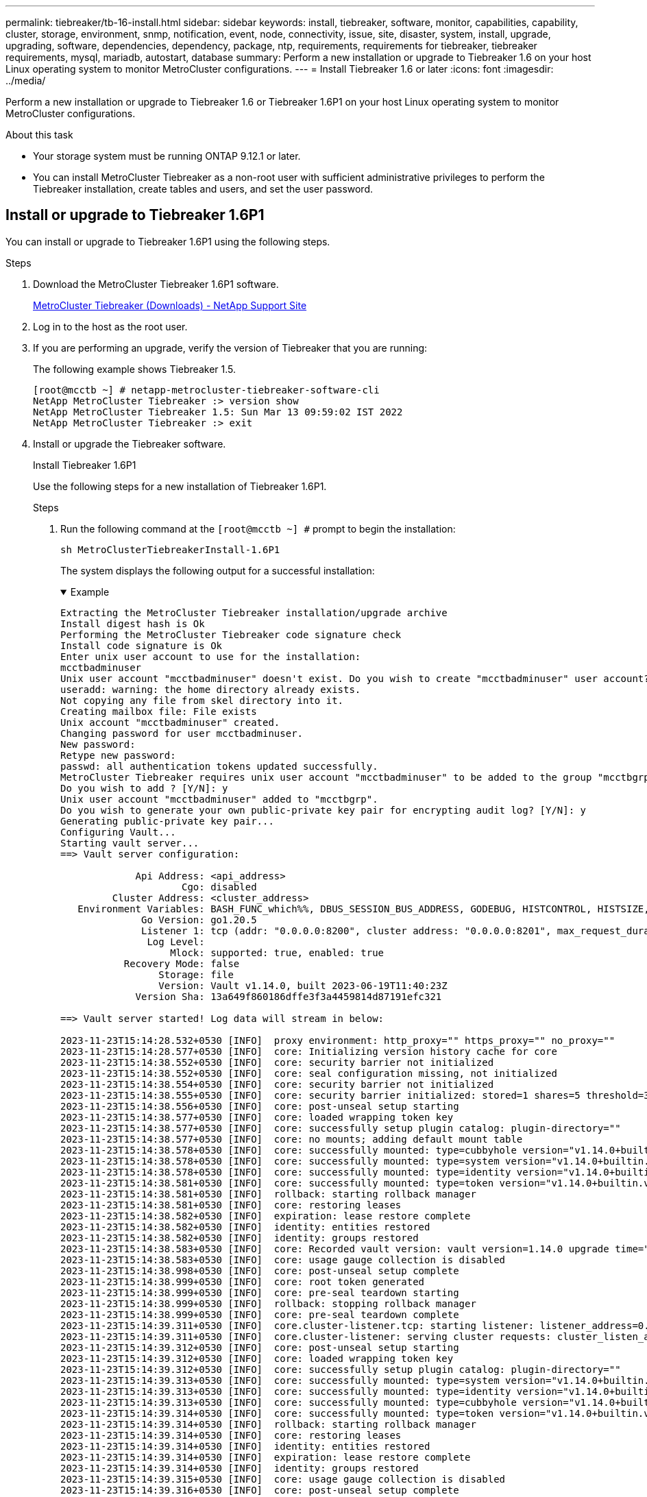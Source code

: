 ---
permalink: tiebreaker/tb-16-install.html
sidebar: sidebar
keywords: install, tiebreaker, software, monitor, capabilities, capability, cluster, storage, environment, snmp, notification, event, node, connectivity, issue, site, disaster, system, install, upgrade, upgrading, software, dependencies, dependency, package, ntp, requirements, requirements for tiebreaker, tiebreaker requirements, mysql, mariadb, autostart, database
summary: Perform a new installation or upgrade to Tiebreaker 1.6 on your host Linux operating system to monitor MetroCluster configurations. 
---
= Install Tiebreaker 1.6 or later
:icons: font
:imagesdir: ../media/

[.lead]
Perform a new installation or upgrade to Tiebreaker 1.6 or Tiebreaker 1.6P1 on your host Linux operating system to monitor MetroCluster configurations. 

.About this task

* Your storage system must be running ONTAP 9.12.1 or later.

* You can install MetroCluster Tiebreaker as a non-root user with sufficient administrative privileges to perform the Tiebreaker installation, create tables and users, and set the user password. 

== Install or upgrade to Tiebreaker 1.6P1

You can install or upgrade to Tiebreaker 1.6P1 using the following steps. 

.Steps

. Download the MetroCluster Tiebreaker 1.6P1 software.
+
https://mysupport.netapp.com/site/products/all/details/metrocluster-tiebreaker/downloads-tab[MetroCluster Tiebreaker (Downloads) - NetApp Support Site^]

. Log in to the host as the root user.

. If you are performing an upgrade, verify the version of Tiebreaker that you are running:
+
The following example shows Tiebreaker 1.5.
+
----
[root@mcctb ~] # netapp-metrocluster-tiebreaker-software-cli
NetApp MetroCluster Tiebreaker :> version show
NetApp MetroCluster Tiebreaker 1.5: Sun Mar 13 09:59:02 IST 2022
NetApp MetroCluster Tiebreaker :> exit
----

. Install or upgrade the Tiebreaker software.
+
[role="tabbed-block"]
====
.Install Tiebreaker 1.6P1
--
Use the following steps for a new installation of Tiebreaker 1.6P1. 

.Steps

. Run the following command at the `[root@mcctb ~] #` prompt to begin the installation:
+
[source,cli]
sh MetroClusterTiebreakerInstall-1.6P1
+
The system displays the following output for a successful installation:
+
.Example
[%collapsible%open]
=====
----
Extracting the MetroCluster Tiebreaker installation/upgrade archive
Install digest hash is Ok
Performing the MetroCluster Tiebreaker code signature check
Install code signature is Ok
Enter unix user account to use for the installation:
mcctbadminuser
Unix user account "mcctbadminuser" doesn't exist. Do you wish to create "mcctbadminuser" user account? [Y/N]: y
useradd: warning: the home directory already exists.
Not copying any file from skel directory into it.
Creating mailbox file: File exists
Unix account "mcctbadminuser" created.
Changing password for user mcctbadminuser.
New password:
Retype new password:
passwd: all authentication tokens updated successfully.
MetroCluster Tiebreaker requires unix user account "mcctbadminuser" to be added to the group "mcctbgrp" for admin access.
Do you wish to add ? [Y/N]: y
Unix user account "mcctbadminuser" added to "mcctbgrp".
Do you wish to generate your own public-private key pair for encrypting audit log? [Y/N]: y
Generating public-private key pair...
Configuring Vault...
Starting vault server...
==> Vault server configuration:

             Api Address: <api_address>
                     Cgo: disabled
         Cluster Address: <cluster_address>
   Environment Variables: BASH_FUNC_which%%, DBUS_SESSION_BUS_ADDRESS, GODEBUG, HISTCONTROL, HISTSIZE, HOME, HOSTNAME, HOST_ACCOUNT, LANG, LESSOPEN, LOGNAME, LS_COLORS, MAIL, PATH, PWD, SHELL, SHLVL, SSH_CLIENT, SSH_CONNECTION, SSH_TTY, STAF_TEMP_DIR, TERM, USER, VAULT_ADDR, VAULT_TOKEN, XDG_RUNTIME_DIR, XDG_SESSION_ID, _, vault_Addr, which_declare
              Go Version: go1.20.5
              Listener 1: tcp (addr: "0.0.0.0:8200", cluster address: "0.0.0.0:8201", max_request_duration: "1m30s", max_request_size: "33554432", tls: "enabled")
               Log Level:
                   Mlock: supported: true, enabled: true
           Recovery Mode: false
                 Storage: file
                 Version: Vault v1.14.0, built 2023-06-19T11:40:23Z
             Version Sha: 13a649f860186dffe3f3a4459814d87191efc321

==> Vault server started! Log data will stream in below:

2023-11-23T15:14:28.532+0530 [INFO]  proxy environment: http_proxy="" https_proxy="" no_proxy=""
2023-11-23T15:14:28.577+0530 [INFO]  core: Initializing version history cache for core
2023-11-23T15:14:38.552+0530 [INFO]  core: security barrier not initialized
2023-11-23T15:14:38.552+0530 [INFO]  core: seal configuration missing, not initialized
2023-11-23T15:14:38.554+0530 [INFO]  core: security barrier not initialized
2023-11-23T15:14:38.555+0530 [INFO]  core: security barrier initialized: stored=1 shares=5 threshold=3
2023-11-23T15:14:38.556+0530 [INFO]  core: post-unseal setup starting
2023-11-23T15:14:38.577+0530 [INFO]  core: loaded wrapping token key
2023-11-23T15:14:38.577+0530 [INFO]  core: successfully setup plugin catalog: plugin-directory=""
2023-11-23T15:14:38.577+0530 [INFO]  core: no mounts; adding default mount table
2023-11-23T15:14:38.578+0530 [INFO]  core: successfully mounted: type=cubbyhole version="v1.14.0+builtin.vault" path=cubbyhole/ namespace="ID: root. Path: "
2023-11-23T15:14:38.578+0530 [INFO]  core: successfully mounted: type=system version="v1.14.0+builtin.vault" path=sys/ namespace="ID: root. Path: "
2023-11-23T15:14:38.578+0530 [INFO]  core: successfully mounted: type=identity version="v1.14.0+builtin.vault" path=identity/ namespace="ID: root. Path: "
2023-11-23T15:14:38.581+0530 [INFO]  core: successfully mounted: type=token version="v1.14.0+builtin.vault" path=token/ namespace="ID: root. Path: "
2023-11-23T15:14:38.581+0530 [INFO]  rollback: starting rollback manager
2023-11-23T15:14:38.581+0530 [INFO]  core: restoring leases
2023-11-23T15:14:38.582+0530 [INFO]  expiration: lease restore complete
2023-11-23T15:14:38.582+0530 [INFO]  identity: entities restored
2023-11-23T15:14:38.582+0530 [INFO]  identity: groups restored
2023-11-23T15:14:38.583+0530 [INFO]  core: Recorded vault version: vault version=1.14.0 upgrade time="2023-11-23 09:44:38.582881162 +0000 UTC" build date=2023-06-19T11:40:23Z
2023-11-23T15:14:38.583+0530 [INFO]  core: usage gauge collection is disabled
2023-11-23T15:14:38.998+0530 [INFO]  core: post-unseal setup complete
2023-11-23T15:14:38.999+0530 [INFO]  core: root token generated
2023-11-23T15:14:38.999+0530 [INFO]  core: pre-seal teardown starting
2023-11-23T15:14:38.999+0530 [INFO]  rollback: stopping rollback manager
2023-11-23T15:14:38.999+0530 [INFO]  core: pre-seal teardown complete
2023-11-23T15:14:39.311+0530 [INFO]  core.cluster-listener.tcp: starting listener: listener_address=0.0.0.0:8201
2023-11-23T15:14:39.311+0530 [INFO]  core.cluster-listener: serving cluster requests: cluster_listen_address=[::]:8201
2023-11-23T15:14:39.312+0530 [INFO]  core: post-unseal setup starting
2023-11-23T15:14:39.312+0530 [INFO]  core: loaded wrapping token key
2023-11-23T15:14:39.312+0530 [INFO]  core: successfully setup plugin catalog: plugin-directory=""
2023-11-23T15:14:39.313+0530 [INFO]  core: successfully mounted: type=system version="v1.14.0+builtin.vault" path=sys/ namespace="ID: root. Path: "
2023-11-23T15:14:39.313+0530 [INFO]  core: successfully mounted: type=identity version="v1.14.0+builtin.vault" path=identity/ namespace="ID: root. Path: "
2023-11-23T15:14:39.313+0530 [INFO]  core: successfully mounted: type=cubbyhole version="v1.14.0+builtin.vault" path=cubbyhole/ namespace="ID: root. Path: "
2023-11-23T15:14:39.314+0530 [INFO]  core: successfully mounted: type=token version="v1.14.0+builtin.vault" path=token/ namespace="ID: root. Path: "
2023-11-23T15:14:39.314+0530 [INFO]  rollback: starting rollback manager
2023-11-23T15:14:39.314+0530 [INFO]  core: restoring leases
2023-11-23T15:14:39.314+0530 [INFO]  identity: entities restored
2023-11-23T15:14:39.314+0530 [INFO]  expiration: lease restore complete
2023-11-23T15:14:39.314+0530 [INFO]  identity: groups restored
2023-11-23T15:14:39.315+0530 [INFO]  core: usage gauge collection is disabled
2023-11-23T15:14:39.316+0530 [INFO]  core: post-unseal setup complete
2023-11-23T15:14:39.316+0530 [INFO]  core: vault is unsealed
Success! Uploaded policy: mcctb-policy
2023-11-23T15:14:39.795+0530 [INFO]  core: enabled credential backend: path=approle/ type=approle version=""
Success! Enabled approle auth method at: approle/
2023-11-23T15:14:39.885+0530 [INFO]  core: successful mount: namespace="" path=mcctb/ type=kv version=""
Success! Enabled the kv secrets engine at: mcctb/
Success! Data written to: auth/approle/role/mcctb-app
Installing the NetApp-MetroCluster-Tiebreaker-Software-1.6P1-1.x86_64.rpm
Preparing...                          # ############################### # [100%]

Updating / installing...

1:NetApp-MetroCluster-Tiebreaker-So# ############################### # [100%]
Performing file integrity check
etc/cron.weekly/metrocluster-tiebreaker-support is Ok
etc/cron.weekly/metrocluster-tiebreaker-support-cov is Ok
etc/init.d/netapp-metrocluster-tiebreaker-software is Ok
etc/init.d/netapp-metrocluster-tiebreaker-software-cov is Ok
etc/logrotate.d/mcctb is Ok
opt/netapp/mcctb/lib/common/activation-1.1.1.jar is Ok
opt/netapp/mcctb/lib/common/aopalliance.jar is Ok
opt/netapp/mcctb/lib/common/args4j.jar is Ok
opt/netapp/mcctb/lib/common/aspectjrt.jar is Ok
opt/netapp/mcctb/lib/common/aspectjweaver.jar is Ok
opt/netapp/mcctb/lib/common/asup.jar is Ok
opt/netapp/mcctb/lib/common/bcpkix-jdk15on.jar is Ok
opt/netapp/mcctb/lib/common/bcprov-jdk15on.jar is Ok
opt/netapp/mcctb/lib/common/bcprov-jdk18on.jar is Ok
opt/netapp/mcctb/lib/common/bctls-fips-1.0.13.jar is Ok
opt/netapp/mcctb/lib/common/bctls-jdk18on.jar is Ok
opt/netapp/mcctb/lib/common/bcutil-jdk18on.jar is Ok
opt/netapp/mcctb/lib/common/cglib.jar is Ok
opt/netapp/mcctb/lib/common/commons-codec.jar is Ok
opt/netapp/mcctb/lib/common/commons-collections4.jar is Ok
opt/netapp/mcctb/lib/common/commons-compress.jar is Ok
opt/netapp/mcctb/lib/common/commons-daemon.jar is Ok
opt/netapp/mcctb/lib/common/commons-daemon.src.jar is Ok
opt/netapp/mcctb/lib/common/commons-dbcp2.jar is Ok
opt/netapp/mcctb/lib/common/commons-io.jar is Ok
opt/netapp/mcctb/lib/common/commons-lang3.jar is Ok
opt/netapp/mcctb/lib/common/commons-logging.jar is Ok
opt/netapp/mcctb/lib/common/commons-pool2.jar is Ok
opt/netapp/mcctb/lib/common/guava.jar is Ok
opt/netapp/mcctb/lib/common/httpclient.jar is Ok
opt/netapp/mcctb/lib/common/httpcore.jar is Ok
opt/netapp/mcctb/lib/common/jakarta.activation.jar is Ok
opt/netapp/mcctb/lib/common/jakarta.xml.bind-api.jar is Ok
opt/netapp/mcctb/lib/common/java-xmlbuilder.jar is Ok
opt/netapp/mcctb/lib/common/javax.inject.jar is Ok
opt/netapp/mcctb/lib/common/jaxb-api-2.3.1.jar is Ok
opt/netapp/mcctb/lib/common/jaxb-core.jar is Ok
opt/netapp/mcctb/lib/common/jaxb-impl.jar is Ok
opt/netapp/mcctb/lib/common/jline.jar is Ok
opt/netapp/mcctb/lib/common/jna.jar is Ok
opt/netapp/mcctb/lib/common/joda-time.jar is Ok
opt/netapp/mcctb/lib/common/jsch.jar is Ok
opt/netapp/mcctb/lib/common/json.jar is Ok
opt/netapp/mcctb/lib/common/jsvc.zip is Ok
opt/netapp/mcctb/lib/common/junixsocket-common.jar is Ok
opt/netapp/mcctb/lib/common/junixsocket-native-common.jar is Ok
opt/netapp/mcctb/lib/common/logback-classic.jar is Ok
opt/netapp/mcctb/lib/common/logback-core.jar is Ok
opt/netapp/mcctb/lib/common/mail-1.6.2.jar is Ok
opt/netapp/mcctb/lib/common/mariadb-java-client.jar is Ok
opt/netapp/mcctb/lib/common/mcctb-mib.jar is Ok
opt/netapp/mcctb/lib/common/mcctb.jar is Ok
opt/netapp/mcctb/lib/common/mockito-core.jar is Ok
opt/netapp/mcctb/lib/common/slf4j-api.jar is Ok
opt/netapp/mcctb/lib/common/snmp4j.jar is Ok
opt/netapp/mcctb/lib/common/spring-aop.jar is Ok
opt/netapp/mcctb/lib/common/spring-beans.jar is Ok
opt/netapp/mcctb/lib/common/spring-context-support.jar is Ok
opt/netapp/mcctb/lib/common/spring-context.jar is Ok
opt/netapp/mcctb/lib/common/spring-core.jar is Ok
opt/netapp/mcctb/lib/common/spring-expression.jar is Ok
opt/netapp/mcctb/lib/common/spring-web.jar is Ok
opt/netapp/mcctb/lib/common/vault-java-driver.jar is Ok
opt/netapp/mcctb/lib/common/xz.jar is Ok
opt/netapp/mcctb/lib/org.jacoco.agent-0.8.8-runtime.jar is Ok
opt/netapp/mcctb/bin/mcctb-asup-invoke is Ok
opt/netapp/mcctb/bin/mcctb_postrotate is Ok
opt/netapp/mcctb/bin/netapp-metrocluster-tiebreaker-software-cli is Ok
/

Synchronizing state of netapp-metrocluster-tiebreaker-software.service with SysV service script with /usr/lib/systemd/systemd-sysv-install.
Executing: /usr/lib/systemd/systemd-sysv-install enable netapp-metrocluster-tiebreaker-software
Created symlink /etc/systemd/system/multi-user.target.wants/netapp-metrocluster-tiebreaker-software.service → /etc/systemd/system/netapp-metrocluster-tiebreaker-software.service.

Attempting to start NetApp MetroCluster Tiebreaker software services
Started NetApp MetroCluster Tiebreaker software services
Successfully installed NetApp MetroCluster Tiebreaker software version 1.6P1.
----

=====

--
.Upgrade 1.6 to 1.6P1
--
Use the following steps to upgrade the Tiebreaker 1.6 software version to Tiebreaker 1.6P1.

NOTE: After you upgrade to Tiebreaker 1.6P1 from 1.6, you remove the existing monitors and re-add the MetroCluster configuration for monitoring.

.Steps

. Run the following command at the `[root@mcctb ~] #` prompt to upgrade the software:
+
[source,cli]
sh MetroClusterTiebreakerInstall-1.6P1
+
The system displays the following output for a successful upgrade:
+
.Example
[%collapsible%open]
=====
----
Extracting the MetroCluster Tiebreaker installation/upgrade archive
Install digest hash is Ok
Performing the MetroCluster Tiebreaker code signature check
Install code signature is Ok
NetApp-MetroCluster-Tiebreaker-Software-1.6P1-1.x86_64
Error making API request.

URL: GET https://127.0.0.1:8200/v1/sys/internal/ui/mounts/mcctb/data/db
Code: 403. Errors:

* permission denied
Upgrading to NetApp-MetroCluster-Tiebreaker-Software-1.6P1-1.x86_64.rpm
Preparing...                          ################################# [100%]
Updating / installing...
   1:NetApp-MetroCluster-Tiebreaker-So################################# [ 50%]
Performing file integrity check
etc/cron.weekly/metrocluster-tiebreaker-support is Ok
etc/cron.weekly/metrocluster-tiebreaker-support-cov is Ok
etc/init.d/netapp-metrocluster-tiebreaker-software is Ok
etc/init.d/netapp-metrocluster-tiebreaker-software-cov is Ok
etc/logrotate.d/mcctb is Ok
opt/netapp/mcctb/lib/common/aopalliance.jar is Ok
opt/netapp/mcctb/lib/common/args4j.jar is Ok
opt/netapp/mcctb/lib/common/aspectjrt.jar is Ok
opt/netapp/mcctb/lib/common/aspectjweaver.jar is Ok
opt/netapp/mcctb/lib/common/asup.jar is Ok
opt/netapp/mcctb/lib/common/bcpkix-jdk18on.jar is Ok
opt/netapp/mcctb/lib/common/bcprov-jdk18on.jar is Ok
opt/netapp/mcctb/lib/common/bctls-fips-1.0.19.jar is Ok
opt/netapp/mcctb/lib/common/bctls-jdk18on.jar is Ok
opt/netapp/mcctb/lib/common/bcutil-jdk18on.jar is Ok
opt/netapp/mcctb/lib/common/cglib.jar is Ok
opt/netapp/mcctb/lib/common/commons-codec.jar is Ok
opt/netapp/mcctb/lib/common/commons-collections4.jar is Ok
opt/netapp/mcctb/lib/common/commons-compress.jar is Ok
opt/netapp/mcctb/lib/common/commons-daemon.jar is Ok
opt/netapp/mcctb/lib/common/commons-daemon.src.jar is Ok
opt/netapp/mcctb/lib/common/commons-dbcp2.jar is Ok
opt/netapp/mcctb/lib/common/commons-io.jar is Ok
opt/netapp/mcctb/lib/common/commons-lang3.jar is Ok
opt/netapp/mcctb/lib/common/commons-logging.jar is Ok
opt/netapp/mcctb/lib/common/commons-pool2.jar is Ok
opt/netapp/mcctb/lib/common/guava.jar is Ok
opt/netapp/mcctb/lib/common/httpclient.jar is Ok
opt/netapp/mcctb/lib/common/httpcore.jar is Ok
opt/netapp/mcctb/lib/common/jakarta.activation.jar is Ok
opt/netapp/mcctb/lib/common/jakarta.mail-2.0.1.jar is Ok
opt/netapp/mcctb/lib/common/jakarta.xml.bind-api.jar is Ok
opt/netapp/mcctb/lib/common/java-xmlbuilder.jar is Ok
opt/netapp/mcctb/lib/common/javax.inject.jar is Ok
opt/netapp/mcctb/lib/common/jaxb-api-2.3.1.jar is Ok
opt/netapp/mcctb/lib/common/jaxb-core.jar is Ok
opt/netapp/mcctb/lib/common/jaxb-impl.jar is Ok
opt/netapp/mcctb/lib/common/jline.jar is Ok
opt/netapp/mcctb/lib/common/jna.jar is Ok
opt/netapp/mcctb/lib/common/joda-time.jar is Ok
opt/netapp/mcctb/lib/common/jsch.jar is Ok
opt/netapp/mcctb/lib/common/json.jar is Ok
opt/netapp/mcctb/lib/common/jsvc.zip is Ok
opt/netapp/mcctb/lib/common/junixsocket-common.jar is Ok
opt/netapp/mcctb/lib/common/junixsocket-native-common.jar is Ok
opt/netapp/mcctb/lib/common/logback-classic.jar is Ok
opt/netapp/mcctb/lib/common/logback-core.jar is Ok
opt/netapp/mcctb/lib/common/mail-1.6.2.jar is Ok
opt/netapp/mcctb/lib/common/mariadb-java-client.jar is Ok
opt/netapp/mcctb/lib/common/mcctb-mib.jar is Ok
opt/netapp/mcctb/lib/common/mcctb.jar is Ok
opt/netapp/mcctb/lib/common/mockito-core.jar is Ok
opt/netapp/mcctb/lib/common/slf4j-api.jar is Ok
opt/netapp/mcctb/lib/common/snmp4j.jar is Ok
opt/netapp/mcctb/lib/common/spring-aop.jar is Ok
opt/netapp/mcctb/lib/common/spring-beans.jar is Ok
opt/netapp/mcctb/lib/common/spring-context-support.jar is Ok
opt/netapp/mcctb/lib/common/spring-context.jar is Ok
opt/netapp/mcctb/lib/common/spring-core.jar is Ok
opt/netapp/mcctb/lib/common/spring-expression.jar is Ok
opt/netapp/mcctb/lib/common/spring-web.jar is Ok
opt/netapp/mcctb/lib/common/vault-java-driver.jar is Ok
opt/netapp/mcctb/lib/common/xz.jar is Ok
opt/netapp/mcctb/lib/org.jacoco.agent-0.8.8-runtime.jar is Ok
opt/netapp/mcctb/bin/mcctb-asup-invoke is Ok
opt/netapp/mcctb/bin/mcctb_postrotate is Ok
opt/netapp/mcctb/bin/netapp-metrocluster-tiebreaker-software-cli is Ok
/
chown: missing operand after ‘/var/log/netapp/mcctb’
Try 'chown --help' for more information.
chown: missing operand after ‘/etc/netapp/mcctb’
Try 'chown --help' for more information.
chown: missing operand after ‘/opt/netapp/’
Try 'chown --help' for more information.


Attempting to start NetApp MetroCluster Tiebreaker software services
Started NetApp MetroCluster Tiebreaker software services
Successfully upgraded NetApp MetroCluster Tiebreaker software to version 1.6P1.
Cleaning up / removing...
   2:NetApp-MetroCluster-Tiebreaker-So################################# [100%]
----
=====

. Remove and re-add the MetroCluster configuration by following the steps in link:concept_configuring_the_tiebreaker_software.html[Configure the Tiebreaker software].

--
.Upgrade 1.5 to 1.6P1
--
Use the following steps to upgrade the Tiebreaker 1.5 software version to Tiebreaker 1.6P1.

.Steps

. Run the following command at the `[root@mcctb ~] #` prompt to upgrade the software:
+
[source,cli]
sh MetroClusterTiebreakerInstall-1.6P1
+
The system displays the following output for a successful upgrade:
+
.Example
[%collapsible%open]
=====
----
Extracting the MetroCluster Tiebreaker installation/upgrade archive
Install digest hash is Ok
Performing the MetroCluster Tiebreaker code signature check
Install code signature is Ok

Enter database user name : root

Please enter database password for root
Enter password:

Password updated successfully in the database.

Do you wish to generate your own public-private key pair for encrypting audit log? [Y/N]: y
Generating public-private key pair...
Configuring Vault...
==> Vault shutdown triggered
2023-07-21T00:30:22.335+0530 [INFO]  core: marked as sealed
2023-07-21T00:30:22.335+0530 [INFO]  core: pre-seal teardown starting
2023-07-21T00:30:22.335+0530 [INFO]  rollback: stopping rollback manager
2023-07-21T00:30:22.335+0530 [INFO]  core: pre-seal teardown complete
2023-07-21T00:30:22.335+0530 [INFO]  core: stopping cluster listeners
2023-07-21T00:30:22.335+0530 [INFO]  core.cluster-listener: forwarding rpc listeners stopped
2023-07-21T00:30:22.375+0530 [INFO]  core.cluster-listener: rpc listeners successfully shut down
2023-07-21T00:30:22.375+0530 [INFO]  core: cluster listeners successfully shut down
2023-07-21T00:30:22.376+0530 [INFO]  core: vault is sealed
Starting vault server...
==> Vault server configuration:

             Api Address: <api_address>
                     Cgo: disabled
         Cluster Address: <cluster_address>
   Environment Variables: BASH_FUNC_which%%, DBUS_SESSION_BUS_ADDRESS, GODEBUG, HISTCONTROL, HISTSIZE, HOME, HOSTNAME, HOST_ACCOUNT, LANG, LESSOPEN, LOGNAME, LS_COLORS, MAIL, PATH, PWD, SHELL, SHLVL, SSH_CLIENT, SSH_CONNECTION, SSH_TTY, STAF_TEMP_DIR, TERM, USER, VAULT_ADDR, VAULT_TOKEN, XDG_RUNTIME_DIR, XDG_SESSION_ID, _, vault_Addr, which_declare
              Go Version: go1.20.5
              Listener 1: tcp (addr: "0.0.0.0:8200", cluster address: "0.0.0.0:8201", max_request_duration: "1m30s", max_request_size: "33554432", tls: "enabled")
               Log Level:
                   Mlock: supported: true, enabled: true
           Recovery Mode: false
                 Storage: file
                 Version: Vault v1.14.0, built 2023-06-19T11:40:23Z
             Version Sha: 13a649f860186dffe3f3a4459814d87191efc321

==> Vault server started! Log data will stream in below:

2023-07-21T00:30:33.065+0530 [INFO]  proxy environment: http_proxy="" https_proxy="" no_proxy=""
2023-07-21T00:30:33.098+0530 [INFO]  core: Initializing version history cache for core
2023-07-21T00:30:43.092+0530 [INFO]  core: security barrier not initialized
2023-07-21T00:30:43.092+0530 [INFO]  core: seal configuration missing, not initialized
2023-07-21T00:30:43.094+0530 [INFO]  core: security barrier not initialized
2023-07-21T00:30:43.096+0530 [INFO]  core: security barrier initialized: stored=1 shares=5 threshold=3
2023-07-21T00:30:43.098+0530 [INFO]  core: post-unseal setup starting
2023-07-21T00:30:43.124+0530 [INFO]  core: loaded wrapping token key
2023-07-21T00:30:43.124+0530 [INFO]  core: successfully setup plugin catalog: plugin-directory=""
2023-07-21T00:30:43.124+0530 [INFO]  core: no mounts; adding default mount table
2023-07-21T00:30:43.125+0530 [INFO]  core: successfully mounted: type=cubbyhole version="v1.14.0+builtin.vault" path=cubbyhole/ namespace="ID: root. Path: "
2023-07-21T00:30:43.126+0530 [INFO]  core: successfully mounted: type=system version="v1.14.0+builtin.vault" path=sys/ namespace="ID: root. Path: "
2023-07-21T00:30:43.126+0530 [INFO]  core: successfully mounted: type=identity version="v1.14.0+builtin.vault" path=identity/ namespace="ID: root. Path: "
2023-07-21T00:30:43.129+0530 [INFO]  core: successfully mounted: type=token version="v1.14.0+builtin.vault" path=token/ namespace="ID: root. Path: "
2023-07-21T00:30:43.130+0530 [INFO]  rollback: starting rollback manager
2023-07-21T00:30:43.130+0530 [INFO]  core: restoring leases
2023-07-21T00:30:43.130+0530 [INFO]  identity: entities restored
2023-07-21T00:30:43.130+0530 [INFO]  identity: groups restored
2023-07-21T00:30:43.131+0530 [INFO]  core: usage gauge collection is disabled
2023-07-21T00:30:43.131+0530 [INFO]  expiration: lease restore complete
2023-07-21T00:30:43.131+0530 [INFO]  core: Recorded vault version: vault version=1.14.0 upgrade time="2023-07-20 19:00:43.131158543 +0000 UTC" build date=2023-06-19T11:40:23Z
2023-07-21T00:30:43.371+0530 [INFO]  core: post-unseal setup complete
2023-07-21T00:30:43.371+0530 [INFO]  core: root token generated
2023-07-21T00:30:43.371+0530 [INFO]  core: pre-seal teardown starting
2023-07-21T00:30:43.371+0530 [INFO]  rollback: stopping rollback manager
2023-07-21T00:30:43.372+0530 [INFO]  core: pre-seal teardown complete
2023-07-21T00:30:43.694+0530 [INFO]  core.cluster-listener.tcp: starting listener: listener_address=0.0.0.0:8201
2023-07-21T00:30:43.695+0530 [INFO]  core.cluster-listener: serving cluster requests: cluster_listen_address=[::]:8201
2023-07-21T00:30:43.695+0530 [INFO]  core: post-unseal setup starting
2023-07-21T00:30:43.696+0530 [INFO]  core: loaded wrapping token key
2023-07-21T00:30:43.696+0530 [INFO]  core: successfully setup plugin catalog: plugin-directory=""
2023-07-21T00:30:43.697+0530 [INFO]  core: successfully mounted: type=system version="v1.14.0+builtin.vault" path=sys/ namespace="ID: root. Path: "
2023-07-21T00:30:43.698+0530 [INFO]  core: successfully mounted: type=identity version="v1.14.0+builtin.vault" path=identity/ namespace="ID: root. Path: "
2023-07-21T00:30:43.698+0530 [INFO]  core: successfully mounted: type=cubbyhole version="v1.14.0+builtin.vault" path=cubbyhole/ namespace="ID: root. Path: "
2023-07-21T00:30:43.701+0530 [INFO]  core: successfully mounted: type=token version="v1.14.0+builtin.vault" path=token/ namespace="ID: root. Path: "
2023-07-21T00:30:43.701+0530 [INFO]  rollback: starting rollback manager
2023-07-21T00:30:43.702+0530 [INFO]  core: restoring leases
2023-07-21T00:30:43.702+0530 [INFO]  identity: entities restored
2023-07-21T00:30:43.702+0530 [INFO]  expiration: lease restore complete
2023-07-21T00:30:43.702+0530 [INFO]  identity: groups restored
2023-07-21T00:30:43.702+0530 [INFO]  core: usage gauge collection is disabled
2023-07-21T00:30:43.703+0530 [INFO]  core: post-unseal setup complete
2023-07-21T00:30:43.703+0530 [INFO]  core: vault is unsealed
Success! Uploaded policy: mcctb-policy
2023-07-21T00:30:44.226+0530 [INFO]  core: enabled credential backend: path=approle/ type=approle version=""
Success! Enabled approle auth method at: approle/
2023-07-21T00:30:44.315+0530 [INFO]  core: successful mount: namespace="" path=mcctb/ type=kv version=""
Success! Enabled the kv secrets engine at: mcctb/
Success! Data written to: auth/approle/role/mcctb-app
Upgrading to NetApp-MetroCluster-Tiebreaker-Software-1.6P1-1.x86_64.rpm
Preparing...                          ################################# [100%]
Updating / installing...
   1:NetApp-MetroCluster-Tiebreaker-So################################# [ 50%]
Performing file integrity check
etc/cron.weekly/metrocluster-tiebreaker-support is Ok
etc/cron.weekly/metrocluster-tiebreaker-support-cov is Ok
etc/init.d/netapp-metrocluster-tiebreaker-software is Ok
etc/init.d/netapp-metrocluster-tiebreaker-software-cov is Ok
etc/logrotate.d/mcctb is Ok
opt/netapp/mcctb/lib/common/activation-1.1.1.jar is Ok
opt/netapp/mcctb/lib/common/aopalliance.jar is Ok
opt/netapp/mcctb/lib/common/args4j.jar is Ok
opt/netapp/mcctb/lib/common/aspectjrt.jar is Ok
opt/netapp/mcctb/lib/common/aspectjweaver.jar is Ok
opt/netapp/mcctb/lib/common/asup.jar is Ok
opt/netapp/mcctb/lib/common/bcpkix-jdk15on.jar is Ok
opt/netapp/mcctb/lib/common/bcprov-jdk15on.jar is Ok
opt/netapp/mcctb/lib/common/bcprov-jdk18on.jar is Ok
opt/netapp/mcctb/lib/common/bctls-fips-1.0.13.jar is Ok
opt/netapp/mcctb/lib/common/bctls-jdk18on.jar is Ok
opt/netapp/mcctb/lib/common/bcutil-jdk18on.jar is Ok
opt/netapp/mcctb/lib/common/cglib.jar is Ok
opt/netapp/mcctb/lib/common/commons-codec.jar is Ok
opt/netapp/mcctb/lib/common/commons-collections4.jar is Ok
opt/netapp/mcctb/lib/common/commons-compress.jar is Ok
opt/netapp/mcctb/lib/common/commons-daemon.jar is Ok
opt/netapp/mcctb/lib/common/commons-daemon.src.jar is Ok
opt/netapp/mcctb/lib/common/commons-dbcp2.jar is Ok
opt/netapp/mcctb/lib/common/commons-io.jar is Ok
opt/netapp/mcctb/lib/common/commons-lang3.jar is Ok
opt/netapp/mcctb/lib/common/commons-logging.jar is Ok
opt/netapp/mcctb/lib/common/commons-pool2.jar is Ok
opt/netapp/mcctb/lib/common/guava.jar is Ok
opt/netapp/mcctb/lib/common/httpclient.jar is Ok
opt/netapp/mcctb/lib/common/httpcore.jar is Ok
opt/netapp/mcctb/lib/common/jakarta.activation.jar is Ok
opt/netapp/mcctb/lib/common/jakarta.xml.bind-api.jar is Ok
opt/netapp/mcctb/lib/common/java-xmlbuilder.jar is Ok
opt/netapp/mcctb/lib/common/javax.inject.jar is Ok
opt/netapp/mcctb/lib/common/jaxb-api-2.3.1.jar is Ok
opt/netapp/mcctb/lib/common/jaxb-core.jar is Ok
opt/netapp/mcctb/lib/common/jaxb-impl.jar is Ok
opt/netapp/mcctb/lib/common/jline.jar is Ok
opt/netapp/mcctb/lib/common/jna.jar is Ok
opt/netapp/mcctb/lib/common/joda-time.jar is Ok
opt/netapp/mcctb/lib/common/jsch.jar is Ok
opt/netapp/mcctb/lib/common/json.jar is Ok
opt/netapp/mcctb/lib/common/jsvc.zip is Ok
opt/netapp/mcctb/lib/common/junixsocket-common.jar is Ok
opt/netapp/mcctb/lib/common/junixsocket-native-common.jar is Ok
opt/netapp/mcctb/lib/common/logback-classic.jar is Ok
opt/netapp/mcctb/lib/common/logback-core.jar is Ok
opt/netapp/mcctb/lib/common/mail-1.6.2.jar is Ok
opt/netapp/mcctb/lib/common/mariadb-java-client.jar is Ok
opt/netapp/mcctb/lib/common/mcctb-mib.jar is Ok
opt/netapp/mcctb/lib/common/mcctb.jar is Ok
opt/netapp/mcctb/lib/common/mockito-core.jar is Ok
opt/netapp/mcctb/lib/common/slf4j-api.jar is Ok
opt/netapp/mcctb/lib/common/snmp4j.jar is Ok
opt/netapp/mcctb/lib/common/spring-aop.jar is Ok
opt/netapp/mcctb/lib/common/spring-beans.jar is Ok
opt/netapp/mcctb/lib/common/spring-context-support.jar is Ok
opt/netapp/mcctb/lib/common/spring-context.jar is Ok
opt/netapp/mcctb/lib/common/spring-core.jar is Ok
opt/netapp/mcctb/lib/common/spring-expression.jar is Ok
opt/netapp/mcctb/lib/common/spring-web.jar is Ok
opt/netapp/mcctb/lib/common/vault-java-driver.jar is Ok
opt/netapp/mcctb/lib/common/xz.jar is Ok
opt/netapp/mcctb/bin/mcctb_postrotate is Ok
opt/netapp/mcctb/bin/netapp-metrocluster-tiebreaker-software-cli is Ok
/

Synchronizing state of netapp-metrocluster-tiebreaker-software.service with SysV service script with /usr/lib/systemd/systemd-sysv-install.
Executing: /usr/lib/systemd/systemd-sysv-install enable netapp-metrocluster-tiebreaker-software

Attempting to start NetApp MetroCluster Tiebreaker software services
Started NetApp MetroCluster Tiebreaker software services
Successfully upgraded NetApp MetroCluster Tiebreaker software to version 1.6P1.
Cleaning up / removing...
   2:NetApp-MetroCluster-Tiebreaker-So################################# [100%]

----
=====

--
.Upgrade 1.4 to 1.6P1
--

Use the following steps to upgrade the Tiebreaker 1.4 software version to Tiebreaker 1.6P1.

.Steps

. Run the following command at the `[root@mcctb ~] #` prompt to upgrade the software:
+
[source,cli]
sh MetroClusterTiebreakerInstall-1.6P1
+
The system displays the following output for a successful upgrade:
+
.Example
[%collapsible%open]
=====
----
Extracting the MetroCluster Tiebreaker installation/upgrade archive
Install digest hash is Ok
Performing the MetroCluster Tiebreaker code signature check
Install code signature is Ok
Enter unix user account to use for the installation:
mcctbuseradmin1
Unix user account "mcctbuseradmin1" doesn't exist. Do you wish to create "mcctbuseradmin1" user account? [Y/N]: y
Unix account "mcctbuseradmin1" created.
Changing password for user mcctbuseradmin1.
New password:
Retype new password:
passwd: all authentication tokens updated successfully.

Enter database user name : root

Please enter database password for root
Enter password:

Password updated successfully in the database.

MetroCluster Tiebreaker requires unix user account "mcctbuseradmin1" to be added to the group "mcctbgrp" for admin access.
Do you wish to add ? [Y/N]: y
Unix user account "mcctbuseradmin1" added to "mcctbgrp".
Do you wish to generate your own public-private key pair for encrypting audit log? [Y/N]: y
Generating public-private key pair...
Configuring Vault...
Starting vault server...
==> Vault server configuration:

             Api Address: <api_addess>
                     Cgo: disabled
         Cluster Address: <cluster_address>
   Environment Variables: BASH_FUNC_which%%, DBUS_SESSION_BUS_ADDRESS, GODEBUG, HISTCONTROL, HISTSIZE, HOME, HOSTNAME, HOST_ACCOUNT, LANG, LESSOPEN, LOGNAME, LS_COLORS, MAIL, PATH, PWD, SHELL, SHLVL, SSH_CLIENT, SSH_CONNECTION, SSH_TTY, STAF_TEMP_DIR, TERM, USER, VAULT_ADDR, VAULT_TOKEN, XDG_RUNTIME_DIR, XDG_SESSION_ID, _, vault_Addr, which_declare
              Go Version: go1.20.5
              Listener 1: tcp (addr: "0.0.0.0:8200", cluster address: "0.0.0.0:8201", max_request_duration: "1m30s", max_request_size: "33554432", tls: "enabled")
               Log Level:
                   Mlock: supported: true, enabled: true
           Recovery Mode: false
                 Storage: file
                 Version: Vault v1.14.0, built 2023-06-19T11:40:23Z
             Version Sha: 13a649f860186dffe3f3a4459814d87191efc321

==> Vault server started! Log data will stream in below:

2023-11-23T15:58:10.400+0530 [INFO]  proxy environment: http_proxy="" https_proxy="" no_proxy=""
2023-11-23T15:58:10.432+0530 [INFO]  core: Initializing version history cache for core
2023-11-23T15:58:20.422+0530 [INFO]  core: security barrier not initialized
2023-11-23T15:58:20.422+0530 [INFO]  core: seal configuration missing, not initialized
2023-11-23T15:58:20.424+0530 [INFO]  core: security barrier not initialized
2023-11-23T15:58:20.425+0530 [INFO]  core: security barrier initialized: stored=1 shares=5 threshold=3
2023-11-23T15:58:20.427+0530 [INFO]  core: post-unseal setup starting
2023-11-23T15:58:20.448+0530 [INFO]  core: loaded wrapping token key
2023-11-23T15:58:20.448+0530 [INFO]  core: successfully setup plugin catalog: plugin-directory=""
2023-11-23T15:58:20.448+0530 [INFO]  core: no mounts; adding default mount table
2023-11-23T15:58:20.449+0530 [INFO]  core: successfully mounted: type=cubbyhole version="v1.14.0+builtin.vault" path=cubbyhole/ namespace="ID: root. Path: "
2023-11-23T15:58:20.449+0530 [INFO]  core: successfully mounted: type=system version="v1.14.0+builtin.vault" path=sys/ namespace="ID: root. Path: "
2023-11-23T15:58:20.449+0530 [INFO]  core: successfully mounted: type=identity version="v1.14.0+builtin.vault" path=identity/ namespace="ID: root. Path: "
2023-11-23T15:58:20.451+0530 [INFO]  core: successfully mounted: type=token version="v1.14.0+builtin.vault" path=token/ namespace="ID: root. Path: "
2023-11-23T15:58:20.452+0530 [INFO]  rollback: starting rollback manager
2023-11-23T15:58:20.452+0530 [INFO]  core: restoring leases
2023-11-23T15:58:20.453+0530 [INFO]  identity: entities restored
2023-11-23T15:58:20.453+0530 [INFO]  identity: groups restored
2023-11-23T15:58:20.453+0530 [INFO]  expiration: lease restore complete
2023-11-23T15:58:20.453+0530 [INFO]  core: usage gauge collection is disabled
2023-11-23T15:58:20.453+0530 [INFO]  core: Recorded vault version: vault version=1.14.0 upgrade time="2023-11-23 10:28:20.453481904 +0000 UTC" build date=2023-06-19T11:40:23Z
2023-11-23T15:58:20.818+0530 [INFO]  core: post-unseal setup complete
2023-11-23T15:58:20.819+0530 [INFO]  core: root token generated
2023-11-23T15:58:20.819+0530 [INFO]  core: pre-seal teardown starting
2023-11-23T15:58:20.819+0530 [INFO]  rollback: stopping rollback manager
2023-11-23T15:58:20.819+0530 [INFO]  core: pre-seal teardown complete
2023-11-23T15:58:21.116+0530 [INFO]  core.cluster-listener.tcp: starting listener: listener_address=0.0.0.0:8201
2023-11-23T15:58:21.116+0530 [INFO]  core.cluster-listener: serving cluster requests: cluster_listen_address=[::]:8201
2023-11-23T15:58:21.117+0530 [INFO]  core: post-unseal setup starting
2023-11-23T15:58:21.117+0530 [INFO]  core: loaded wrapping token key
2023-11-23T15:58:21.117+0530 [INFO]  core: successfully setup plugin catalog: plugin-directory=""
2023-11-23T15:58:21.119+0530 [INFO]  core: successfully mounted: type=system version="v1.14.0+builtin.vault" path=sys/ namespace="ID: root. Path: "
2023-11-23T15:58:21.120+0530 [INFO]  core: successfully mounted: type=identity version="v1.14.0+builtin.vault" path=identity/ namespace="ID: root. Path: "
2023-11-23T15:58:21.120+0530 [INFO]  core: successfully mounted: type=cubbyhole version="v1.14.0+builtin.vault" path=cubbyhole/ namespace="ID: root. Path: "
2023-11-23T15:58:21.123+0530 [INFO]  core: successfully mounted: type=token version="v1.14.0+builtin.vault" path=token/ namespace="ID: root. Path: "
2023-11-23T15:58:21.123+0530 [INFO]  rollback: starting rollback manager
2023-11-23T15:58:21.124+0530 [INFO]  core: restoring leases
2023-11-23T15:58:21.124+0530 [INFO]  identity: entities restored
2023-11-23T15:58:21.124+0530 [INFO]  identity: groups restored
2023-11-23T15:58:21.124+0530 [INFO]  expiration: lease restore complete
2023-11-23T15:58:21.125+0530 [INFO]  core: usage gauge collection is disabled
2023-11-23T15:58:21.125+0530 [INFO]  core: post-unseal setup complete
2023-11-23T15:58:21.125+0530 [INFO]  core: vault is unsealed
Success! Uploaded policy: mcctb-policy
2023-11-23T15:58:21.600+0530 [INFO]  core: enabled credential backend: path=approle/ type=approle version=""
Success! Enabled approle auth method at: approle/
2023-11-23T15:58:21.690+0530 [INFO]  core: successful mount: namespace="" path=mcctb/ type=kv version=""
Success! Enabled the kv secrets engine at: mcctb/
Success! Data written to: auth/approle/role/mcctb-app
Upgrading to NetApp-MetroCluster-Tiebreaker-Software-1.6P1-1.x86_64.rpm
Preparing...                          ################################# [100%]
Updating / installing...
   1:NetApp-MetroCluster-Tiebreaker-So################################# [ 50%]
Performing file integrity check
etc/cron.weekly/metrocluster-tiebreaker-support is Ok
etc/cron.weekly/metrocluster-tiebreaker-support-cov is Ok
etc/init.d/netapp-metrocluster-tiebreaker-software is Ok
etc/init.d/netapp-metrocluster-tiebreaker-software-cov is Ok
etc/logrotate.d/mcctb is Ok
opt/netapp/mcctb/lib/common/activation-1.1.1.jar is Ok
opt/netapp/mcctb/lib/common/aopalliance.jar is Ok
opt/netapp/mcctb/lib/common/args4j.jar is Ok
opt/netapp/mcctb/lib/common/aspectjrt.jar is Ok
opt/netapp/mcctb/lib/common/aspectjweaver.jar is Ok
opt/netapp/mcctb/lib/common/asup.jar is Ok
opt/netapp/mcctb/lib/common/bcpkix-jdk15on.jar is Ok
opt/netapp/mcctb/lib/common/bcprov-jdk15on.jar is Ok
opt/netapp/mcctb/lib/common/bcprov-jdk18on.jar is Ok
opt/netapp/mcctb/lib/common/bctls-fips-1.0.13.jar is Ok
opt/netapp/mcctb/lib/common/bctls-jdk18on.jar is Ok
opt/netapp/mcctb/lib/common/bcutil-jdk18on.jar is Ok
opt/netapp/mcctb/lib/common/cglib.jar is Ok
opt/netapp/mcctb/lib/common/commons-codec.jar is Ok
opt/netapp/mcctb/lib/common/commons-collections4.jar is Ok
opt/netapp/mcctb/lib/common/commons-compress.jar is Ok
opt/netapp/mcctb/lib/common/commons-daemon.jar is Ok
opt/netapp/mcctb/lib/common/commons-daemon.src.jar is Ok
opt/netapp/mcctb/lib/common/commons-dbcp2.jar is Ok
opt/netapp/mcctb/lib/common/commons-io.jar is Ok
opt/netapp/mcctb/lib/common/commons-lang3.jar is Ok
opt/netapp/mcctb/lib/common/commons-logging.jar is Ok
opt/netapp/mcctb/lib/common/commons-pool2.jar is Ok
opt/netapp/mcctb/lib/common/guava.jar is Ok
opt/netapp/mcctb/lib/common/httpclient.jar is Ok
opt/netapp/mcctb/lib/common/httpcore.jar is Ok
opt/netapp/mcctb/lib/common/jakarta.activation.jar is Ok
opt/netapp/mcctb/lib/common/jakarta.xml.bind-api.jar is Ok
opt/netapp/mcctb/lib/common/java-xmlbuilder.jar is Ok
opt/netapp/mcctb/lib/common/javax.inject.jar is Ok
opt/netapp/mcctb/lib/common/jaxb-api-2.3.1.jar is Ok
opt/netapp/mcctb/lib/common/jaxb-core.jar is Ok
opt/netapp/mcctb/lib/common/jaxb-impl.jar is Ok
opt/netapp/mcctb/lib/common/jline.jar is Ok
opt/netapp/mcctb/lib/common/jna.jar is Ok
opt/netapp/mcctb/lib/common/joda-time.jar is Ok
opt/netapp/mcctb/lib/common/jsch.jar is Ok
opt/netapp/mcctb/lib/common/json.jar is Ok
opt/netapp/mcctb/lib/common/jsvc.zip is Ok
opt/netapp/mcctb/lib/common/junixsocket-common.jar is Ok
opt/netapp/mcctb/lib/common/junixsocket-native-common.jar is Ok
opt/netapp/mcctb/lib/common/logback-classic.jar is Ok
opt/netapp/mcctb/lib/common/logback-core.jar is Ok
opt/netapp/mcctb/lib/common/mail-1.6.2.jar is Ok
opt/netapp/mcctb/lib/common/mariadb-java-client.jar is Ok
opt/netapp/mcctb/lib/common/mcctb-mib.jar is Ok
opt/netapp/mcctb/lib/common/mcctb.jar is Ok
opt/netapp/mcctb/lib/common/mockito-core.jar is Ok
opt/netapp/mcctb/lib/common/slf4j-api.jar is Ok
opt/netapp/mcctb/lib/common/snmp4j.jar is Ok
opt/netapp/mcctb/lib/common/spring-aop.jar is Ok
opt/netapp/mcctb/lib/common/spring-beans.jar is Ok
opt/netapp/mcctb/lib/common/spring-context-support.jar is Ok
opt/netapp/mcctb/lib/common/spring-context.jar is Ok
opt/netapp/mcctb/lib/common/spring-core.jar is Ok
opt/netapp/mcctb/lib/common/spring-expression.jar is Ok
opt/netapp/mcctb/lib/common/spring-web.jar is Ok
opt/netapp/mcctb/lib/common/vault-java-driver.jar is Ok
opt/netapp/mcctb/lib/common/xz.jar is Ok
opt/netapp/mcctb/lib/org.jacoco.agent-0.8.8-runtime.jar is Ok
opt/netapp/mcctb/bin/mcctb-asup-invoke is Ok
opt/netapp/mcctb/bin/mcctb_postrotate is Ok
opt/netapp/mcctb/bin/netapp-metrocluster-tiebreaker-software-cli is Ok
/

Synchronizing state of netapp-metrocluster-tiebreaker-software.service with SysV service script with /usr/lib/systemd/systemd-sysv-install.
Executing: /usr/lib/systemd/systemd-sysv-install enable netapp-metrocluster-tiebreaker-software

Attempting to start NetApp MetroCluster Tiebreaker software services
Started NetApp MetroCluster Tiebreaker software services
Successfully upgraded NetApp MetroCluster Tiebreaker software to version 1.6P1.
Cleaning up / removing...
   2:NetApp-MetroCluster-Tiebreaker-So################################# [100%]
----
=====

-- 
====


== Install or upgrade to Tiebreaker 1.6

You can install or upgrade to Tiebreaker 1.6 using the following steps. 

.Steps

. Download the MetroCluster Tiebreaker 1.6 software.
+
https://mysupport.netapp.com/site/products/all/details/metrocluster-tiebreaker/downloads-tab[MetroCluster Tiebreaker (Downloads) - NetApp Support Site^]

. Log in to the host as the root user.

. If you are performing an upgrade, verify the version of Tiebreaker that you are running:
+
The following example shows Tiebreaker 1.5.
+
----
[root@mcctb ~] # netapp-metrocluster-tiebreaker-software-cli
NetApp MetroCluster Tiebreaker :> version show
NetApp MetroCluster Tiebreaker 1.5: Sun Mar 13 09:59:02 IST 2022
NetApp MetroCluster Tiebreaker :> exit
----

. Install or upgrade the Tiebreaker software.
+
[role="tabbed-block"]
====
.Install Tiebreaker 1.6 
--
Use the following steps for a new installation of Tiebreaker 1.6. 

.Steps

. Run the following command at the `[root@mcctb ~] #` prompt to begin the installation:
+
[source,cli]
sh MetroClusterTiebreakerInstall-1.6  
+
The system displays the following output for a successful installation:
+
.Example
[%collapsible%open]
=====
----
Extracting the MetroCluster Tiebreaker installation/upgrade archive
Install digest hash is Ok
Performing the MetroCluster Tiebreaker code signature check
Install code signature is Ok
Enter unix user account to use for the installation:
mcctbadminuser
Unix user account "mcctbadminuser" doesn't exist. Do you wish to create "mcctbadminuser" user account? [Y/N]: y
useradd: warning: the home directory already exists.
Not copying any file from skel directory into it.
Creating mailbox file: File exists
Unix account "mcctbadminuser" created.
Changing password for user mcctbadminuser.
New password:
Retype new password:
passwd: all authentication tokens updated successfully.
MetroCluster Tiebreaker requires unix user account "mcctbadminuser" to be added to the group "mcctbgrp" for admin access.
Do you wish to add ? [Y/N]: y
Unix user account "mcctbadminuser" added to "mcctbgrp".
Do you wish to generate your own public-private key pair for encrypting audit log? [Y/N]: y
Generating public-private key pair...
Configuring Vault...
Starting vault server...
==> Vault server configuration:

             Api Address: <api_address>
                     Cgo: disabled
         Cluster Address: <cluster_address>
   Environment Variables: BASH_FUNC_which%%, DBUS_SESSION_BUS_ADDRESS, GODEBUG, HISTCONTROL, HISTSIZE, HOME, HOSTNAME, HOST_ACCOUNT, LANG, LESSOPEN, LOGNAME, LS_COLORS, MAIL, PATH, PWD, SHELL, SHLVL, SSH_CLIENT, SSH_CONNECTION, SSH_TTY, STAF_TEMP_DIR, TERM, USER, VAULT_ADDR, VAULT_TOKEN, XDG_RUNTIME_DIR, XDG_SESSION_ID, _, vault_Addr, which_declare
              Go Version: go1.20.5
              Listener 1: tcp (addr: "0.0.0.0:8200", cluster address: "0.0.0.0:8201", max_request_duration: "1m30s", max_request_size: "33554432", tls: "enabled")
               Log Level:
                   Mlock: supported: true, enabled: true
           Recovery Mode: false
                 Storage: file
                 Version: Vault v1.14.0, built 2023-06-19T11:40:23Z
             Version Sha: 13a649f860186dffe3f3a4459814d87191efc321

==> Vault server started! Log data will stream in below:

2023-11-23T15:14:28.532+0530 [INFO]  proxy environment: http_proxy="" https_proxy="" no_proxy=""
2023-11-23T15:14:28.577+0530 [INFO]  core: Initializing version history cache for core
2023-11-23T15:14:38.552+0530 [INFO]  core: security barrier not initialized
2023-11-23T15:14:38.552+0530 [INFO]  core: seal configuration missing, not initialized
2023-11-23T15:14:38.554+0530 [INFO]  core: security barrier not initialized
2023-11-23T15:14:38.555+0530 [INFO]  core: security barrier initialized: stored=1 shares=5 threshold=3
2023-11-23T15:14:38.556+0530 [INFO]  core: post-unseal setup starting
2023-11-23T15:14:38.577+0530 [INFO]  core: loaded wrapping token key
2023-11-23T15:14:38.577+0530 [INFO]  core: successfully setup plugin catalog: plugin-directory=""
2023-11-23T15:14:38.577+0530 [INFO]  core: no mounts; adding default mount table
2023-11-23T15:14:38.578+0530 [INFO]  core: successfully mounted: type=cubbyhole version="v1.14.0+builtin.vault" path=cubbyhole/ namespace="ID: root. Path: "
2023-11-23T15:14:38.578+0530 [INFO]  core: successfully mounted: type=system version="v1.14.0+builtin.vault" path=sys/ namespace="ID: root. Path: "
2023-11-23T15:14:38.578+0530 [INFO]  core: successfully mounted: type=identity version="v1.14.0+builtin.vault" path=identity/ namespace="ID: root. Path: "
2023-11-23T15:14:38.581+0530 [INFO]  core: successfully mounted: type=token version="v1.14.0+builtin.vault" path=token/ namespace="ID: root. Path: "
2023-11-23T15:14:38.581+0530 [INFO]  rollback: starting rollback manager
2023-11-23T15:14:38.581+0530 [INFO]  core: restoring leases
2023-11-23T15:14:38.582+0530 [INFO]  expiration: lease restore complete
2023-11-23T15:14:38.582+0530 [INFO]  identity: entities restored
2023-11-23T15:14:38.582+0530 [INFO]  identity: groups restored
2023-11-23T15:14:38.583+0530 [INFO]  core: Recorded vault version: vault version=1.14.0 upgrade time="2023-11-23 09:44:38.582881162 +0000 UTC" build date=2023-06-19T11:40:23Z
2023-11-23T15:14:38.583+0530 [INFO]  core: usage gauge collection is disabled
2023-11-23T15:14:38.998+0530 [INFO]  core: post-unseal setup complete
2023-11-23T15:14:38.999+0530 [INFO]  core: root token generated
2023-11-23T15:14:38.999+0530 [INFO]  core: pre-seal teardown starting
2023-11-23T15:14:38.999+0530 [INFO]  rollback: stopping rollback manager
2023-11-23T15:14:38.999+0530 [INFO]  core: pre-seal teardown complete
2023-11-23T15:14:39.311+0530 [INFO]  core.cluster-listener.tcp: starting listener: listener_address=0.0.0.0:8201
2023-11-23T15:14:39.311+0530 [INFO]  core.cluster-listener: serving cluster requests: cluster_listen_address=[::]:8201
2023-11-23T15:14:39.312+0530 [INFO]  core: post-unseal setup starting
2023-11-23T15:14:39.312+0530 [INFO]  core: loaded wrapping token key
2023-11-23T15:14:39.312+0530 [INFO]  core: successfully setup plugin catalog: plugin-directory=""
2023-11-23T15:14:39.313+0530 [INFO]  core: successfully mounted: type=system version="v1.14.0+builtin.vault" path=sys/ namespace="ID: root. Path: "
2023-11-23T15:14:39.313+0530 [INFO]  core: successfully mounted: type=identity version="v1.14.0+builtin.vault" path=identity/ namespace="ID: root. Path: "
2023-11-23T15:14:39.313+0530 [INFO]  core: successfully mounted: type=cubbyhole version="v1.14.0+builtin.vault" path=cubbyhole/ namespace="ID: root. Path: "
2023-11-23T15:14:39.314+0530 [INFO]  core: successfully mounted: type=token version="v1.14.0+builtin.vault" path=token/ namespace="ID: root. Path: "
2023-11-23T15:14:39.314+0530 [INFO]  rollback: starting rollback manager
2023-11-23T15:14:39.314+0530 [INFO]  core: restoring leases
2023-11-23T15:14:39.314+0530 [INFO]  identity: entities restored
2023-11-23T15:14:39.314+0530 [INFO]  expiration: lease restore complete
2023-11-23T15:14:39.314+0530 [INFO]  identity: groups restored
2023-11-23T15:14:39.315+0530 [INFO]  core: usage gauge collection is disabled
2023-11-23T15:14:39.316+0530 [INFO]  core: post-unseal setup complete
2023-11-23T15:14:39.316+0530 [INFO]  core: vault is unsealed
Success! Uploaded policy: mcctb-policy
2023-11-23T15:14:39.795+0530 [INFO]  core: enabled credential backend: path=approle/ type=approle version=""
Success! Enabled approle auth method at: approle/
2023-11-23T15:14:39.885+0530 [INFO]  core: successful mount: namespace="" path=mcctb/ type=kv version=""
Success! Enabled the kv secrets engine at: mcctb/
Success! Data written to: auth/approle/role/mcctb-app
Installing the NetApp-MetroCluster-Tiebreaker-Software-1.6-1.x86_64.rpm
Preparing...                          # ############################### # [100%]

Updating / installing...

1:NetApp-MetroCluster-Tiebreaker-So# ############################### # [100%]
Performing file integrity check
etc/cron.weekly/metrocluster-tiebreaker-support is Ok
etc/cron.weekly/metrocluster-tiebreaker-support-cov is Ok
etc/init.d/netapp-metrocluster-tiebreaker-software is Ok
etc/init.d/netapp-metrocluster-tiebreaker-software-cov is Ok
etc/logrotate.d/mcctb is Ok
opt/netapp/mcctb/lib/common/activation-1.1.1.jar is Ok
opt/netapp/mcctb/lib/common/aopalliance.jar is Ok
opt/netapp/mcctb/lib/common/args4j.jar is Ok
opt/netapp/mcctb/lib/common/aspectjrt.jar is Ok
opt/netapp/mcctb/lib/common/aspectjweaver.jar is Ok
opt/netapp/mcctb/lib/common/asup.jar is Ok
opt/netapp/mcctb/lib/common/bcpkix-jdk15on.jar is Ok
opt/netapp/mcctb/lib/common/bcprov-jdk15on.jar is Ok
opt/netapp/mcctb/lib/common/bcprov-jdk18on.jar is Ok
opt/netapp/mcctb/lib/common/bctls-fips-1.0.13.jar is Ok
opt/netapp/mcctb/lib/common/bctls-jdk18on.jar is Ok
opt/netapp/mcctb/lib/common/bcutil-jdk18on.jar is Ok
opt/netapp/mcctb/lib/common/cglib.jar is Ok
opt/netapp/mcctb/lib/common/commons-codec.jar is Ok
opt/netapp/mcctb/lib/common/commons-collections4.jar is Ok
opt/netapp/mcctb/lib/common/commons-compress.jar is Ok
opt/netapp/mcctb/lib/common/commons-daemon.jar is Ok
opt/netapp/mcctb/lib/common/commons-daemon.src.jar is Ok
opt/netapp/mcctb/lib/common/commons-dbcp2.jar is Ok
opt/netapp/mcctb/lib/common/commons-io.jar is Ok
opt/netapp/mcctb/lib/common/commons-lang3.jar is Ok
opt/netapp/mcctb/lib/common/commons-logging.jar is Ok
opt/netapp/mcctb/lib/common/commons-pool2.jar is Ok
opt/netapp/mcctb/lib/common/guava.jar is Ok
opt/netapp/mcctb/lib/common/httpclient.jar is Ok
opt/netapp/mcctb/lib/common/httpcore.jar is Ok
opt/netapp/mcctb/lib/common/jakarta.activation.jar is Ok
opt/netapp/mcctb/lib/common/jakarta.xml.bind-api.jar is Ok
opt/netapp/mcctb/lib/common/java-xmlbuilder.jar is Ok
opt/netapp/mcctb/lib/common/javax.inject.jar is Ok
opt/netapp/mcctb/lib/common/jaxb-api-2.3.1.jar is Ok
opt/netapp/mcctb/lib/common/jaxb-core.jar is Ok
opt/netapp/mcctb/lib/common/jaxb-impl.jar is Ok
opt/netapp/mcctb/lib/common/jline.jar is Ok
opt/netapp/mcctb/lib/common/jna.jar is Ok
opt/netapp/mcctb/lib/common/joda-time.jar is Ok
opt/netapp/mcctb/lib/common/jsch.jar is Ok
opt/netapp/mcctb/lib/common/json.jar is Ok
opt/netapp/mcctb/lib/common/jsvc.zip is Ok
opt/netapp/mcctb/lib/common/junixsocket-common.jar is Ok
opt/netapp/mcctb/lib/common/junixsocket-native-common.jar is Ok
opt/netapp/mcctb/lib/common/logback-classic.jar is Ok
opt/netapp/mcctb/lib/common/logback-core.jar is Ok
opt/netapp/mcctb/lib/common/mail-1.6.2.jar is Ok
opt/netapp/mcctb/lib/common/mariadb-java-client.jar is Ok
opt/netapp/mcctb/lib/common/mcctb-mib.jar is Ok
opt/netapp/mcctb/lib/common/mcctb.jar is Ok
opt/netapp/mcctb/lib/common/mockito-core.jar is Ok
opt/netapp/mcctb/lib/common/slf4j-api.jar is Ok
opt/netapp/mcctb/lib/common/snmp4j.jar is Ok
opt/netapp/mcctb/lib/common/spring-aop.jar is Ok
opt/netapp/mcctb/lib/common/spring-beans.jar is Ok
opt/netapp/mcctb/lib/common/spring-context-support.jar is Ok
opt/netapp/mcctb/lib/common/spring-context.jar is Ok
opt/netapp/mcctb/lib/common/spring-core.jar is Ok
opt/netapp/mcctb/lib/common/spring-expression.jar is Ok
opt/netapp/mcctb/lib/common/spring-web.jar is Ok
opt/netapp/mcctb/lib/common/vault-java-driver.jar is Ok
opt/netapp/mcctb/lib/common/xz.jar is Ok
opt/netapp/mcctb/lib/org.jacoco.agent-0.8.8-runtime.jar is Ok
opt/netapp/mcctb/bin/mcctb-asup-invoke is Ok
opt/netapp/mcctb/bin/mcctb_postrotate is Ok
opt/netapp/mcctb/bin/netapp-metrocluster-tiebreaker-software-cli is Ok
/

Synchronizing state of netapp-metrocluster-tiebreaker-software.service with SysV service script with /usr/lib/systemd/systemd-sysv-install.
Executing: /usr/lib/systemd/systemd-sysv-install enable netapp-metrocluster-tiebreaker-software
Created symlink /etc/systemd/system/multi-user.target.wants/netapp-metrocluster-tiebreaker-software.service → /etc/systemd/system/netapp-metrocluster-tiebreaker-software.service.

Attempting to start NetApp MetroCluster Tiebreaker software services
Started NetApp MetroCluster Tiebreaker software services
Successfully installed NetApp MetroCluster Tiebreaker software version 1.6.
----

=====

--
.Upgrade 1.5 to 1.6
--
Use the following steps to upgrade the Tiebreaker 1.5 software version to Tiebreaker 1.6.

.Steps

. Run the following command at the `[root@mcctb ~] #` prompt to upgrade the software:
+
[source,cli]
sh MetroClusterTiebreakerInstall-1.6
+
The system displays the following output for a successful upgrade:
+
.Example
[%collapsible%open]
=====
----
Extracting the MetroCluster Tiebreaker installation/upgrade archive
Install digest hash is Ok
Performing the MetroCluster Tiebreaker code signature check
Install code signature is Ok

Enter database user name : root

Please enter database password for root
Enter password:

Password updated successfully in the database.

Do you wish to generate your own public-private key pair for encrypting audit log? [Y/N]: y
Generating public-private key pair...
Configuring Vault...
==> Vault shutdown triggered
2023-07-21T00:30:22.335+0530 [INFO]  core: marked as sealed
2023-07-21T00:30:22.335+0530 [INFO]  core: pre-seal teardown starting
2023-07-21T00:30:22.335+0530 [INFO]  rollback: stopping rollback manager
2023-07-21T00:30:22.335+0530 [INFO]  core: pre-seal teardown complete
2023-07-21T00:30:22.335+0530 [INFO]  core: stopping cluster listeners
2023-07-21T00:30:22.335+0530 [INFO]  core.cluster-listener: forwarding rpc listeners stopped
2023-07-21T00:30:22.375+0530 [INFO]  core.cluster-listener: rpc listeners successfully shut down
2023-07-21T00:30:22.375+0530 [INFO]  core: cluster listeners successfully shut down
2023-07-21T00:30:22.376+0530 [INFO]  core: vault is sealed
Starting vault server...
==> Vault server configuration:

             Api Address: <api_address>
                     Cgo: disabled
         Cluster Address: <cluster_address>
   Environment Variables: BASH_FUNC_which%%, DBUS_SESSION_BUS_ADDRESS, GODEBUG, HISTCONTROL, HISTSIZE, HOME, HOSTNAME, HOST_ACCOUNT, LANG, LESSOPEN, LOGNAME, LS_COLORS, MAIL, PATH, PWD, SHELL, SHLVL, SSH_CLIENT, SSH_CONNECTION, SSH_TTY, STAF_TEMP_DIR, TERM, USER, VAULT_ADDR, VAULT_TOKEN, XDG_RUNTIME_DIR, XDG_SESSION_ID, _, vault_Addr, which_declare
              Go Version: go1.20.5
              Listener 1: tcp (addr: "0.0.0.0:8200", cluster address: "0.0.0.0:8201", max_request_duration: "1m30s", max_request_size: "33554432", tls: "enabled")
               Log Level:
                   Mlock: supported: true, enabled: true
           Recovery Mode: false
                 Storage: file
                 Version: Vault v1.14.0, built 2023-06-19T11:40:23Z
             Version Sha: 13a649f860186dffe3f3a4459814d87191efc321

==> Vault server started! Log data will stream in below:

2023-07-21T00:30:33.065+0530 [INFO]  proxy environment: http_proxy="" https_proxy="" no_proxy=""
2023-07-21T00:30:33.098+0530 [INFO]  core: Initializing version history cache for core
2023-07-21T00:30:43.092+0530 [INFO]  core: security barrier not initialized
2023-07-21T00:30:43.092+0530 [INFO]  core: seal configuration missing, not initialized
2023-07-21T00:30:43.094+0530 [INFO]  core: security barrier not initialized
2023-07-21T00:30:43.096+0530 [INFO]  core: security barrier initialized: stored=1 shares=5 threshold=3
2023-07-21T00:30:43.098+0530 [INFO]  core: post-unseal setup starting
2023-07-21T00:30:43.124+0530 [INFO]  core: loaded wrapping token key
2023-07-21T00:30:43.124+0530 [INFO]  core: successfully setup plugin catalog: plugin-directory=""
2023-07-21T00:30:43.124+0530 [INFO]  core: no mounts; adding default mount table
2023-07-21T00:30:43.125+0530 [INFO]  core: successfully mounted: type=cubbyhole version="v1.14.0+builtin.vault" path=cubbyhole/ namespace="ID: root. Path: "
2023-07-21T00:30:43.126+0530 [INFO]  core: successfully mounted: type=system version="v1.14.0+builtin.vault" path=sys/ namespace="ID: root. Path: "
2023-07-21T00:30:43.126+0530 [INFO]  core: successfully mounted: type=identity version="v1.14.0+builtin.vault" path=identity/ namespace="ID: root. Path: "
2023-07-21T00:30:43.129+0530 [INFO]  core: successfully mounted: type=token version="v1.14.0+builtin.vault" path=token/ namespace="ID: root. Path: "
2023-07-21T00:30:43.130+0530 [INFO]  rollback: starting rollback manager
2023-07-21T00:30:43.130+0530 [INFO]  core: restoring leases
2023-07-21T00:30:43.130+0530 [INFO]  identity: entities restored
2023-07-21T00:30:43.130+0530 [INFO]  identity: groups restored
2023-07-21T00:30:43.131+0530 [INFO]  core: usage gauge collection is disabled
2023-07-21T00:30:43.131+0530 [INFO]  expiration: lease restore complete
2023-07-21T00:30:43.131+0530 [INFO]  core: Recorded vault version: vault version=1.14.0 upgrade time="2023-07-20 19:00:43.131158543 +0000 UTC" build date=2023-06-19T11:40:23Z
2023-07-21T00:30:43.371+0530 [INFO]  core: post-unseal setup complete
2023-07-21T00:30:43.371+0530 [INFO]  core: root token generated
2023-07-21T00:30:43.371+0530 [INFO]  core: pre-seal teardown starting
2023-07-21T00:30:43.371+0530 [INFO]  rollback: stopping rollback manager
2023-07-21T00:30:43.372+0530 [INFO]  core: pre-seal teardown complete
2023-07-21T00:30:43.694+0530 [INFO]  core.cluster-listener.tcp: starting listener: listener_address=0.0.0.0:8201
2023-07-21T00:30:43.695+0530 [INFO]  core.cluster-listener: serving cluster requests: cluster_listen_address=[::]:8201
2023-07-21T00:30:43.695+0530 [INFO]  core: post-unseal setup starting
2023-07-21T00:30:43.696+0530 [INFO]  core: loaded wrapping token key
2023-07-21T00:30:43.696+0530 [INFO]  core: successfully setup plugin catalog: plugin-directory=""
2023-07-21T00:30:43.697+0530 [INFO]  core: successfully mounted: type=system version="v1.14.0+builtin.vault" path=sys/ namespace="ID: root. Path: "
2023-07-21T00:30:43.698+0530 [INFO]  core: successfully mounted: type=identity version="v1.14.0+builtin.vault" path=identity/ namespace="ID: root. Path: "
2023-07-21T00:30:43.698+0530 [INFO]  core: successfully mounted: type=cubbyhole version="v1.14.0+builtin.vault" path=cubbyhole/ namespace="ID: root. Path: "
2023-07-21T00:30:43.701+0530 [INFO]  core: successfully mounted: type=token version="v1.14.0+builtin.vault" path=token/ namespace="ID: root. Path: "
2023-07-21T00:30:43.701+0530 [INFO]  rollback: starting rollback manager
2023-07-21T00:30:43.702+0530 [INFO]  core: restoring leases
2023-07-21T00:30:43.702+0530 [INFO]  identity: entities restored
2023-07-21T00:30:43.702+0530 [INFO]  expiration: lease restore complete
2023-07-21T00:30:43.702+0530 [INFO]  identity: groups restored
2023-07-21T00:30:43.702+0530 [INFO]  core: usage gauge collection is disabled
2023-07-21T00:30:43.703+0530 [INFO]  core: post-unseal setup complete
2023-07-21T00:30:43.703+0530 [INFO]  core: vault is unsealed
Success! Uploaded policy: mcctb-policy
2023-07-21T00:30:44.226+0530 [INFO]  core: enabled credential backend: path=approle/ type=approle version=""
Success! Enabled approle auth method at: approle/
2023-07-21T00:30:44.315+0530 [INFO]  core: successful mount: namespace="" path=mcctb/ type=kv version=""
Success! Enabled the kv secrets engine at: mcctb/
Success! Data written to: auth/approle/role/mcctb-app
Upgrading to NetApp-MetroCluster-Tiebreaker-Software-1.6-1.x86_64.rpm
Preparing...                          ################################# [100%]
Updating / installing...
   1:NetApp-MetroCluster-Tiebreaker-So################################# [ 50%]
Performing file integrity check
etc/cron.weekly/metrocluster-tiebreaker-support is Ok
etc/cron.weekly/metrocluster-tiebreaker-support-cov is Ok
etc/init.d/netapp-metrocluster-tiebreaker-software is Ok
etc/init.d/netapp-metrocluster-tiebreaker-software-cov is Ok
etc/logrotate.d/mcctb is Ok
opt/netapp/mcctb/lib/common/activation-1.1.1.jar is Ok
opt/netapp/mcctb/lib/common/aopalliance.jar is Ok
opt/netapp/mcctb/lib/common/args4j.jar is Ok
opt/netapp/mcctb/lib/common/aspectjrt.jar is Ok
opt/netapp/mcctb/lib/common/aspectjweaver.jar is Ok
opt/netapp/mcctb/lib/common/asup.jar is Ok
opt/netapp/mcctb/lib/common/bcpkix-jdk15on.jar is Ok
opt/netapp/mcctb/lib/common/bcprov-jdk15on.jar is Ok
opt/netapp/mcctb/lib/common/bcprov-jdk18on.jar is Ok
opt/netapp/mcctb/lib/common/bctls-fips-1.0.13.jar is Ok
opt/netapp/mcctb/lib/common/bctls-jdk18on.jar is Ok
opt/netapp/mcctb/lib/common/bcutil-jdk18on.jar is Ok
opt/netapp/mcctb/lib/common/cglib.jar is Ok
opt/netapp/mcctb/lib/common/commons-codec.jar is Ok
opt/netapp/mcctb/lib/common/commons-collections4.jar is Ok
opt/netapp/mcctb/lib/common/commons-compress.jar is Ok
opt/netapp/mcctb/lib/common/commons-daemon.jar is Ok
opt/netapp/mcctb/lib/common/commons-daemon.src.jar is Ok
opt/netapp/mcctb/lib/common/commons-dbcp2.jar is Ok
opt/netapp/mcctb/lib/common/commons-io.jar is Ok
opt/netapp/mcctb/lib/common/commons-lang3.jar is Ok
opt/netapp/mcctb/lib/common/commons-logging.jar is Ok
opt/netapp/mcctb/lib/common/commons-pool2.jar is Ok
opt/netapp/mcctb/lib/common/guava.jar is Ok
opt/netapp/mcctb/lib/common/httpclient.jar is Ok
opt/netapp/mcctb/lib/common/httpcore.jar is Ok
opt/netapp/mcctb/lib/common/jakarta.activation.jar is Ok
opt/netapp/mcctb/lib/common/jakarta.xml.bind-api.jar is Ok
opt/netapp/mcctb/lib/common/java-xmlbuilder.jar is Ok
opt/netapp/mcctb/lib/common/javax.inject.jar is Ok
opt/netapp/mcctb/lib/common/jaxb-api-2.3.1.jar is Ok
opt/netapp/mcctb/lib/common/jaxb-core.jar is Ok
opt/netapp/mcctb/lib/common/jaxb-impl.jar is Ok
opt/netapp/mcctb/lib/common/jline.jar is Ok
opt/netapp/mcctb/lib/common/jna.jar is Ok
opt/netapp/mcctb/lib/common/joda-time.jar is Ok
opt/netapp/mcctb/lib/common/jsch.jar is Ok
opt/netapp/mcctb/lib/common/json.jar is Ok
opt/netapp/mcctb/lib/common/jsvc.zip is Ok
opt/netapp/mcctb/lib/common/junixsocket-common.jar is Ok
opt/netapp/mcctb/lib/common/junixsocket-native-common.jar is Ok
opt/netapp/mcctb/lib/common/logback-classic.jar is Ok
opt/netapp/mcctb/lib/common/logback-core.jar is Ok
opt/netapp/mcctb/lib/common/mail-1.6.2.jar is Ok
opt/netapp/mcctb/lib/common/mariadb-java-client.jar is Ok
opt/netapp/mcctb/lib/common/mcctb-mib.jar is Ok
opt/netapp/mcctb/lib/common/mcctb.jar is Ok
opt/netapp/mcctb/lib/common/mockito-core.jar is Ok
opt/netapp/mcctb/lib/common/slf4j-api.jar is Ok
opt/netapp/mcctb/lib/common/snmp4j.jar is Ok
opt/netapp/mcctb/lib/common/spring-aop.jar is Ok
opt/netapp/mcctb/lib/common/spring-beans.jar is Ok
opt/netapp/mcctb/lib/common/spring-context-support.jar is Ok
opt/netapp/mcctb/lib/common/spring-context.jar is Ok
opt/netapp/mcctb/lib/common/spring-core.jar is Ok
opt/netapp/mcctb/lib/common/spring-expression.jar is Ok
opt/netapp/mcctb/lib/common/spring-web.jar is Ok
opt/netapp/mcctb/lib/common/vault-java-driver.jar is Ok
opt/netapp/mcctb/lib/common/xz.jar is Ok
opt/netapp/mcctb/bin/mcctb_postrotate is Ok
opt/netapp/mcctb/bin/netapp-metrocluster-tiebreaker-software-cli is Ok
/

Synchronizing state of netapp-metrocluster-tiebreaker-software.service with SysV service script with /usr/lib/systemd/systemd-sysv-install.
Executing: /usr/lib/systemd/systemd-sysv-install enable netapp-metrocluster-tiebreaker-software

Attempting to start NetApp MetroCluster Tiebreaker software services
Started NetApp MetroCluster Tiebreaker software services
Successfully upgraded NetApp MetroCluster Tiebreaker software to version 1.6.
Cleaning up / removing...
   2:NetApp-MetroCluster-Tiebreaker-So################################# [100%]

----
=====

--
.Upgrade 1.4 to 1.6
--

Use the following steps to upgrade the Tiebreaker 1.4 software version to Tiebreaker 1.6.

.Steps

. Run the following command at the `[root@mcctb ~] #` prompt to upgrade the software:
+
[source,cli]
sh MetroClusterTiebreakerInstall-1.6 
+
The system displays the following output for a successful upgrade:
+
.Example
[%collapsible%open]
=====
----
Extracting the MetroCluster Tiebreaker installation/upgrade archive
Install digest hash is Ok
Performing the MetroCluster Tiebreaker code signature check
Install code signature is Ok
Enter unix user account to use for the installation:
mcctbuseradmin1
Unix user account "mcctbuseradmin1" doesn't exist. Do you wish to create "mcctbuseradmin1" user account? [Y/N]: y
Unix account "mcctbuseradmin1" created.
Changing password for user mcctbuseradmin1.
New password:
Retype new password:
passwd: all authentication tokens updated successfully.

Enter database user name : root

Please enter database password for root
Enter password:

Password updated successfully in the database.

MetroCluster Tiebreaker requires unix user account "mcctbuseradmin1" to be added to the group "mcctbgrp" for admin access.
Do you wish to add ? [Y/N]: y
Unix user account "mcctbuseradmin1" added to "mcctbgrp".
Do you wish to generate your own public-private key pair for encrypting audit log? [Y/N]: y
Generating public-private key pair...
Configuring Vault...
Starting vault server...
==> Vault server configuration:

             Api Address: <api_addess>
                     Cgo: disabled
         Cluster Address: <cluster_address>
   Environment Variables: BASH_FUNC_which%%, DBUS_SESSION_BUS_ADDRESS, GODEBUG, HISTCONTROL, HISTSIZE, HOME, HOSTNAME, HOST_ACCOUNT, LANG, LESSOPEN, LOGNAME, LS_COLORS, MAIL, PATH, PWD, SHELL, SHLVL, SSH_CLIENT, SSH_CONNECTION, SSH_TTY, STAF_TEMP_DIR, TERM, USER, VAULT_ADDR, VAULT_TOKEN, XDG_RUNTIME_DIR, XDG_SESSION_ID, _, vault_Addr, which_declare
              Go Version: go1.20.5
              Listener 1: tcp (addr: "0.0.0.0:8200", cluster address: "0.0.0.0:8201", max_request_duration: "1m30s", max_request_size: "33554432", tls: "enabled")
               Log Level:
                   Mlock: supported: true, enabled: true
           Recovery Mode: false
                 Storage: file
                 Version: Vault v1.14.0, built 2023-06-19T11:40:23Z
             Version Sha: 13a649f860186dffe3f3a4459814d87191efc321

==> Vault server started! Log data will stream in below:

2023-11-23T15:58:10.400+0530 [INFO]  proxy environment: http_proxy="" https_proxy="" no_proxy=""
2023-11-23T15:58:10.432+0530 [INFO]  core: Initializing version history cache for core
2023-11-23T15:58:20.422+0530 [INFO]  core: security barrier not initialized
2023-11-23T15:58:20.422+0530 [INFO]  core: seal configuration missing, not initialized
2023-11-23T15:58:20.424+0530 [INFO]  core: security barrier not initialized
2023-11-23T15:58:20.425+0530 [INFO]  core: security barrier initialized: stored=1 shares=5 threshold=3
2023-11-23T15:58:20.427+0530 [INFO]  core: post-unseal setup starting
2023-11-23T15:58:20.448+0530 [INFO]  core: loaded wrapping token key
2023-11-23T15:58:20.448+0530 [INFO]  core: successfully setup plugin catalog: plugin-directory=""
2023-11-23T15:58:20.448+0530 [INFO]  core: no mounts; adding default mount table
2023-11-23T15:58:20.449+0530 [INFO]  core: successfully mounted: type=cubbyhole version="v1.14.0+builtin.vault" path=cubbyhole/ namespace="ID: root. Path: "
2023-11-23T15:58:20.449+0530 [INFO]  core: successfully mounted: type=system version="v1.14.0+builtin.vault" path=sys/ namespace="ID: root. Path: "
2023-11-23T15:58:20.449+0530 [INFO]  core: successfully mounted: type=identity version="v1.14.0+builtin.vault" path=identity/ namespace="ID: root. Path: "
2023-11-23T15:58:20.451+0530 [INFO]  core: successfully mounted: type=token version="v1.14.0+builtin.vault" path=token/ namespace="ID: root. Path: "
2023-11-23T15:58:20.452+0530 [INFO]  rollback: starting rollback manager
2023-11-23T15:58:20.452+0530 [INFO]  core: restoring leases
2023-11-23T15:58:20.453+0530 [INFO]  identity: entities restored
2023-11-23T15:58:20.453+0530 [INFO]  identity: groups restored
2023-11-23T15:58:20.453+0530 [INFO]  expiration: lease restore complete
2023-11-23T15:58:20.453+0530 [INFO]  core: usage gauge collection is disabled
2023-11-23T15:58:20.453+0530 [INFO]  core: Recorded vault version: vault version=1.14.0 upgrade time="2023-11-23 10:28:20.453481904 +0000 UTC" build date=2023-06-19T11:40:23Z
2023-11-23T15:58:20.818+0530 [INFO]  core: post-unseal setup complete
2023-11-23T15:58:20.819+0530 [INFO]  core: root token generated
2023-11-23T15:58:20.819+0530 [INFO]  core: pre-seal teardown starting
2023-11-23T15:58:20.819+0530 [INFO]  rollback: stopping rollback manager
2023-11-23T15:58:20.819+0530 [INFO]  core: pre-seal teardown complete
2023-11-23T15:58:21.116+0530 [INFO]  core.cluster-listener.tcp: starting listener: listener_address=0.0.0.0:8201
2023-11-23T15:58:21.116+0530 [INFO]  core.cluster-listener: serving cluster requests: cluster_listen_address=[::]:8201
2023-11-23T15:58:21.117+0530 [INFO]  core: post-unseal setup starting
2023-11-23T15:58:21.117+0530 [INFO]  core: loaded wrapping token key
2023-11-23T15:58:21.117+0530 [INFO]  core: successfully setup plugin catalog: plugin-directory=""
2023-11-23T15:58:21.119+0530 [INFO]  core: successfully mounted: type=system version="v1.14.0+builtin.vault" path=sys/ namespace="ID: root. Path: "
2023-11-23T15:58:21.120+0530 [INFO]  core: successfully mounted: type=identity version="v1.14.0+builtin.vault" path=identity/ namespace="ID: root. Path: "
2023-11-23T15:58:21.120+0530 [INFO]  core: successfully mounted: type=cubbyhole version="v1.14.0+builtin.vault" path=cubbyhole/ namespace="ID: root. Path: "
2023-11-23T15:58:21.123+0530 [INFO]  core: successfully mounted: type=token version="v1.14.0+builtin.vault" path=token/ namespace="ID: root. Path: "
2023-11-23T15:58:21.123+0530 [INFO]  rollback: starting rollback manager
2023-11-23T15:58:21.124+0530 [INFO]  core: restoring leases
2023-11-23T15:58:21.124+0530 [INFO]  identity: entities restored
2023-11-23T15:58:21.124+0530 [INFO]  identity: groups restored
2023-11-23T15:58:21.124+0530 [INFO]  expiration: lease restore complete
2023-11-23T15:58:21.125+0530 [INFO]  core: usage gauge collection is disabled
2023-11-23T15:58:21.125+0530 [INFO]  core: post-unseal setup complete
2023-11-23T15:58:21.125+0530 [INFO]  core: vault is unsealed
Success! Uploaded policy: mcctb-policy
2023-11-23T15:58:21.600+0530 [INFO]  core: enabled credential backend: path=approle/ type=approle version=""
Success! Enabled approle auth method at: approle/
2023-11-23T15:58:21.690+0530 [INFO]  core: successful mount: namespace="" path=mcctb/ type=kv version=""
Success! Enabled the kv secrets engine at: mcctb/
Success! Data written to: auth/approle/role/mcctb-app
Upgrading to NetApp-MetroCluster-Tiebreaker-Software-1.6-1.x86_64.rpm
Preparing...                          ################################# [100%]
Updating / installing...
   1:NetApp-MetroCluster-Tiebreaker-So################################# [ 50%]
Performing file integrity check
etc/cron.weekly/metrocluster-tiebreaker-support is Ok
etc/cron.weekly/metrocluster-tiebreaker-support-cov is Ok
etc/init.d/netapp-metrocluster-tiebreaker-software is Ok
etc/init.d/netapp-metrocluster-tiebreaker-software-cov is Ok
etc/logrotate.d/mcctb is Ok
opt/netapp/mcctb/lib/common/activation-1.1.1.jar is Ok
opt/netapp/mcctb/lib/common/aopalliance.jar is Ok
opt/netapp/mcctb/lib/common/args4j.jar is Ok
opt/netapp/mcctb/lib/common/aspectjrt.jar is Ok
opt/netapp/mcctb/lib/common/aspectjweaver.jar is Ok
opt/netapp/mcctb/lib/common/asup.jar is Ok
opt/netapp/mcctb/lib/common/bcpkix-jdk15on.jar is Ok
opt/netapp/mcctb/lib/common/bcprov-jdk15on.jar is Ok
opt/netapp/mcctb/lib/common/bcprov-jdk18on.jar is Ok
opt/netapp/mcctb/lib/common/bctls-fips-1.0.13.jar is Ok
opt/netapp/mcctb/lib/common/bctls-jdk18on.jar is Ok
opt/netapp/mcctb/lib/common/bcutil-jdk18on.jar is Ok
opt/netapp/mcctb/lib/common/cglib.jar is Ok
opt/netapp/mcctb/lib/common/commons-codec.jar is Ok
opt/netapp/mcctb/lib/common/commons-collections4.jar is Ok
opt/netapp/mcctb/lib/common/commons-compress.jar is Ok
opt/netapp/mcctb/lib/common/commons-daemon.jar is Ok
opt/netapp/mcctb/lib/common/commons-daemon.src.jar is Ok
opt/netapp/mcctb/lib/common/commons-dbcp2.jar is Ok
opt/netapp/mcctb/lib/common/commons-io.jar is Ok
opt/netapp/mcctb/lib/common/commons-lang3.jar is Ok
opt/netapp/mcctb/lib/common/commons-logging.jar is Ok
opt/netapp/mcctb/lib/common/commons-pool2.jar is Ok
opt/netapp/mcctb/lib/common/guava.jar is Ok
opt/netapp/mcctb/lib/common/httpclient.jar is Ok
opt/netapp/mcctb/lib/common/httpcore.jar is Ok
opt/netapp/mcctb/lib/common/jakarta.activation.jar is Ok
opt/netapp/mcctb/lib/common/jakarta.xml.bind-api.jar is Ok
opt/netapp/mcctb/lib/common/java-xmlbuilder.jar is Ok
opt/netapp/mcctb/lib/common/javax.inject.jar is Ok
opt/netapp/mcctb/lib/common/jaxb-api-2.3.1.jar is Ok
opt/netapp/mcctb/lib/common/jaxb-core.jar is Ok
opt/netapp/mcctb/lib/common/jaxb-impl.jar is Ok
opt/netapp/mcctb/lib/common/jline.jar is Ok
opt/netapp/mcctb/lib/common/jna.jar is Ok
opt/netapp/mcctb/lib/common/joda-time.jar is Ok
opt/netapp/mcctb/lib/common/jsch.jar is Ok
opt/netapp/mcctb/lib/common/json.jar is Ok
opt/netapp/mcctb/lib/common/jsvc.zip is Ok
opt/netapp/mcctb/lib/common/junixsocket-common.jar is Ok
opt/netapp/mcctb/lib/common/junixsocket-native-common.jar is Ok
opt/netapp/mcctb/lib/common/logback-classic.jar is Ok
opt/netapp/mcctb/lib/common/logback-core.jar is Ok
opt/netapp/mcctb/lib/common/mail-1.6.2.jar is Ok
opt/netapp/mcctb/lib/common/mariadb-java-client.jar is Ok
opt/netapp/mcctb/lib/common/mcctb-mib.jar is Ok
opt/netapp/mcctb/lib/common/mcctb.jar is Ok
opt/netapp/mcctb/lib/common/mockito-core.jar is Ok
opt/netapp/mcctb/lib/common/slf4j-api.jar is Ok
opt/netapp/mcctb/lib/common/snmp4j.jar is Ok
opt/netapp/mcctb/lib/common/spring-aop.jar is Ok
opt/netapp/mcctb/lib/common/spring-beans.jar is Ok
opt/netapp/mcctb/lib/common/spring-context-support.jar is Ok
opt/netapp/mcctb/lib/common/spring-context.jar is Ok
opt/netapp/mcctb/lib/common/spring-core.jar is Ok
opt/netapp/mcctb/lib/common/spring-expression.jar is Ok
opt/netapp/mcctb/lib/common/spring-web.jar is Ok
opt/netapp/mcctb/lib/common/vault-java-driver.jar is Ok
opt/netapp/mcctb/lib/common/xz.jar is Ok
opt/netapp/mcctb/lib/org.jacoco.agent-0.8.8-runtime.jar is Ok
opt/netapp/mcctb/bin/mcctb-asup-invoke is Ok
opt/netapp/mcctb/bin/mcctb_postrotate is Ok
opt/netapp/mcctb/bin/netapp-metrocluster-tiebreaker-software-cli is Ok
/

Synchronizing state of netapp-metrocluster-tiebreaker-software.service with SysV service script with /usr/lib/systemd/systemd-sysv-install.
Executing: /usr/lib/systemd/systemd-sysv-install enable netapp-metrocluster-tiebreaker-software

Attempting to start NetApp MetroCluster Tiebreaker software services
Started NetApp MetroCluster Tiebreaker software services
Successfully upgraded NetApp MetroCluster Tiebreaker software to version 1.6.
Cleaning up / removing...
   2:NetApp-MetroCluster-Tiebreaker-So################################# [100%]
----
=====

-- 
====

// 2024 Apr 23, ONTAPDOC-1752, ONTAPDOC-1753